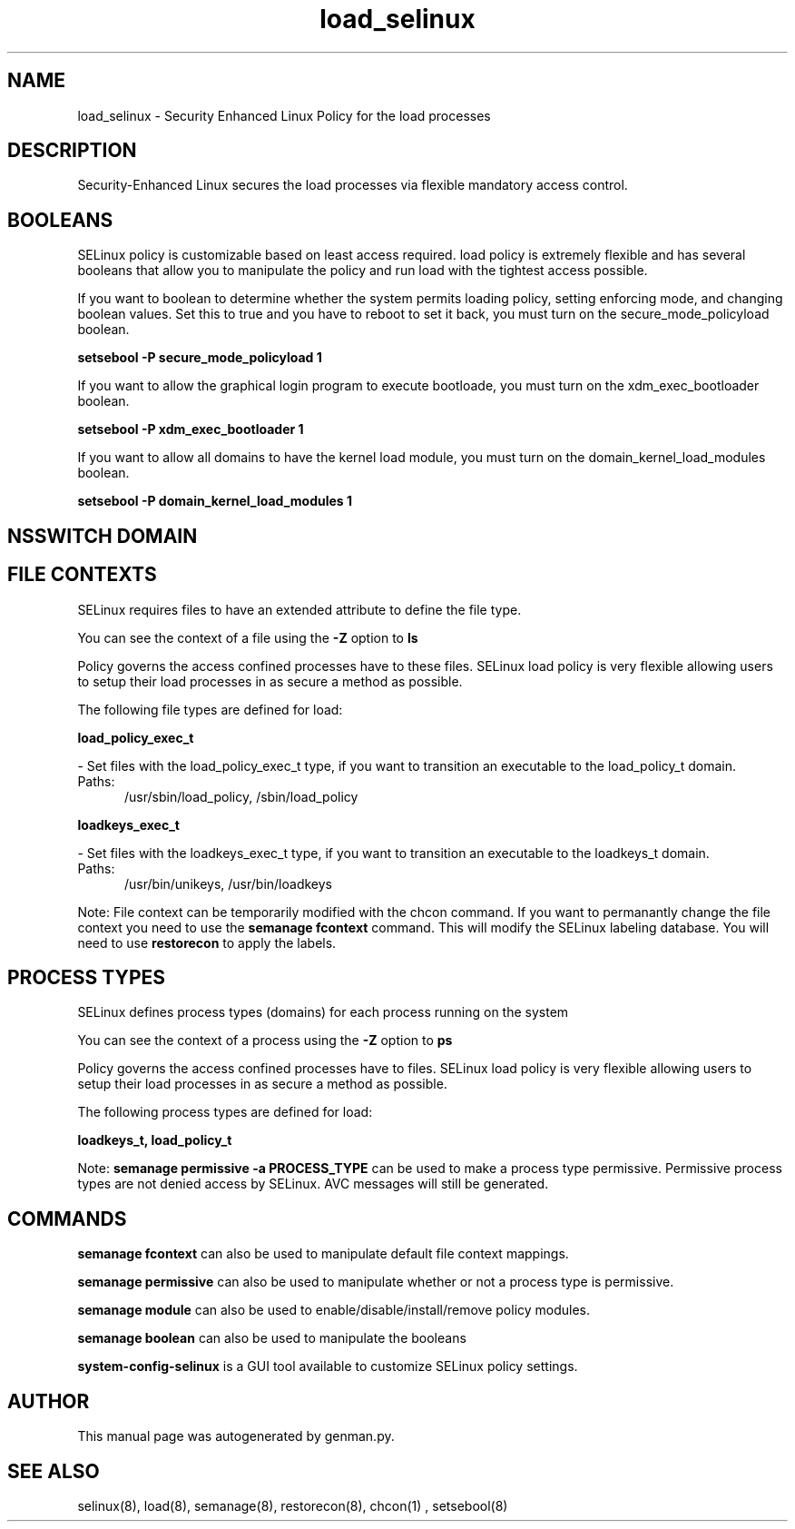 .TH  "load_selinux"  "8"  "load" "dwalsh@redhat.com" "load SELinux Policy documentation"
.SH "NAME"
load_selinux \- Security Enhanced Linux Policy for the load processes
.SH "DESCRIPTION"

Security-Enhanced Linux secures the load processes via flexible mandatory access
control.  

.SH BOOLEANS
SELinux policy is customizable based on least access required.  load policy is extremely flexible and has several booleans that allow you to manipulate the policy and run load with the tightest access possible.


.PP
If you want to boolean to determine whether the system permits loading policy, setting enforcing mode, and changing boolean values.  Set this to true and you have to reboot to set it back, you must turn on the secure_mode_policyload boolean.

.EX
.B setsebool -P secure_mode_policyload 1
.EE

.PP
If you want to allow the graphical login program to execute bootloade, you must turn on the xdm_exec_bootloader boolean.

.EX
.B setsebool -P xdm_exec_bootloader 1
.EE

.PP
If you want to allow all domains to have the kernel load module, you must turn on the domain_kernel_load_modules boolean.

.EX
.B setsebool -P domain_kernel_load_modules 1
.EE

.SH NSSWITCH DOMAIN

.SH FILE CONTEXTS
SELinux requires files to have an extended attribute to define the file type. 
.PP
You can see the context of a file using the \fB\-Z\fP option to \fBls\bP
.PP
Policy governs the access confined processes have to these files. 
SELinux load policy is very flexible allowing users to setup their load processes in as secure a method as possible.
.PP 
The following file types are defined for load:


.EX
.PP
.B load_policy_exec_t 
.EE

- Set files with the load_policy_exec_t type, if you want to transition an executable to the load_policy_t domain.

.br
.TP 5
Paths: 
/usr/sbin/load_policy, /sbin/load_policy

.EX
.PP
.B loadkeys_exec_t 
.EE

- Set files with the loadkeys_exec_t type, if you want to transition an executable to the loadkeys_t domain.

.br
.TP 5
Paths: 
/usr/bin/unikeys, /usr/bin/loadkeys

.PP
Note: File context can be temporarily modified with the chcon command.  If you want to permanantly change the file context you need to use the 
.B semanage fcontext 
command.  This will modify the SELinux labeling database.  You will need to use
.B restorecon
to apply the labels.

.SH PROCESS TYPES
SELinux defines process types (domains) for each process running on the system
.PP
You can see the context of a process using the \fB\-Z\fP option to \fBps\bP
.PP
Policy governs the access confined processes have to files. 
SELinux load policy is very flexible allowing users to setup their load processes in as secure a method as possible.
.PP 
The following process types are defined for load:

.EX
.B loadkeys_t, load_policy_t 
.EE
.PP
Note: 
.B semanage permissive -a PROCESS_TYPE 
can be used to make a process type permissive. Permissive process types are not denied access by SELinux. AVC messages will still be generated.

.SH "COMMANDS"
.B semanage fcontext
can also be used to manipulate default file context mappings.
.PP
.B semanage permissive
can also be used to manipulate whether or not a process type is permissive.
.PP
.B semanage module
can also be used to enable/disable/install/remove policy modules.

.B semanage boolean
can also be used to manipulate the booleans

.PP
.B system-config-selinux 
is a GUI tool available to customize SELinux policy settings.

.SH AUTHOR	
This manual page was autogenerated by genman.py.

.SH "SEE ALSO"
selinux(8), load(8), semanage(8), restorecon(8), chcon(1)
, setsebool(8)